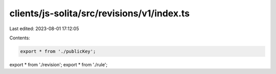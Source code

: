 clients/js-solita/src/revisions/v1/index.ts
===========================================

Last edited: 2023-08-01 17:12:05

Contents:

.. code-block:: ts

    export * from './publicKey';
export * from './revision';
export * from './rule';


